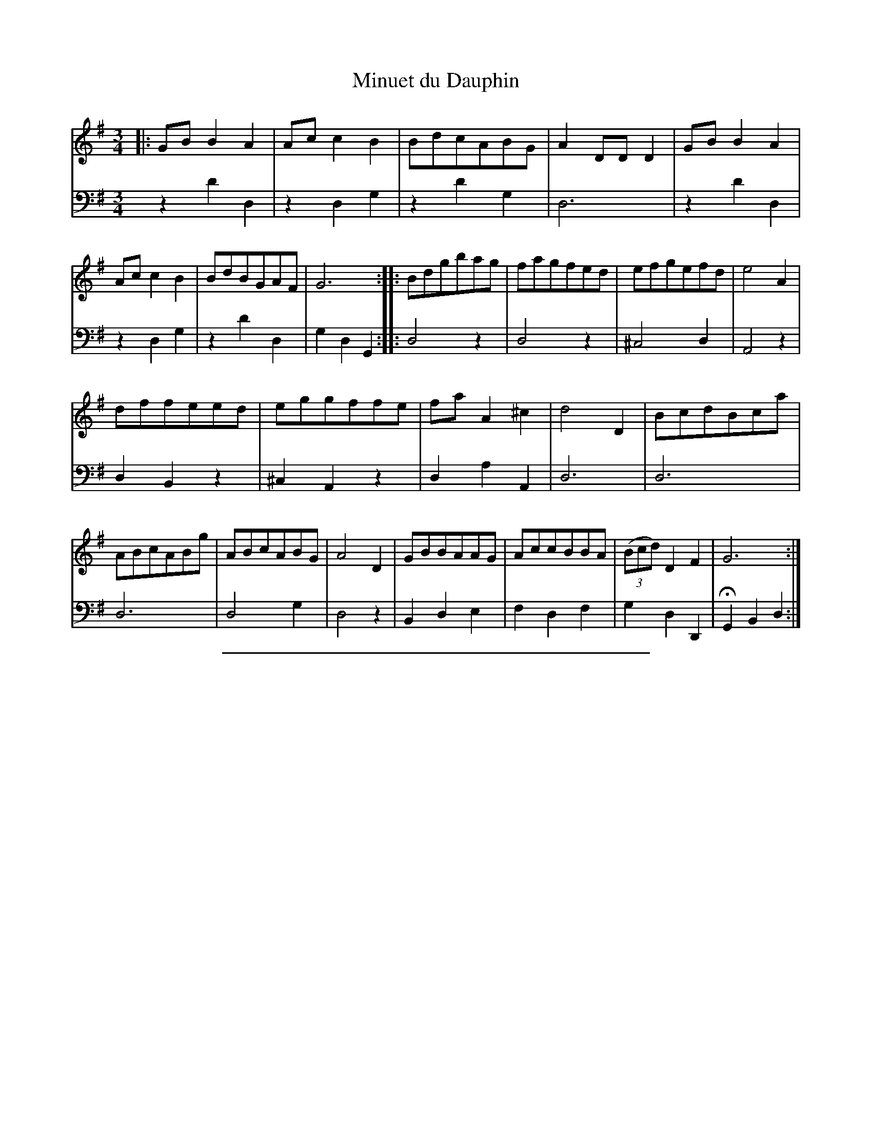 X: 49
T: Minuet du Dauphin
%R: minuet, waltz
Z: 2015 John Chambers <jc:trillian.mit.edu>
S: http://books.google.com/books?id=ipV0y26Vq8EC
B: Giovanni Andrea Gallini "A New Collection of Forty-Four Cotillions" c.1755 #49
N: The fermata on the first beat of the last bar is a bit odd.
M: 3/4
L: 1/8
K: G
% - - - - - - - - - - - - - - - - - - - - - - - - - - - - -
% Voice 1 staff breaks arranged to fit a wider page:
V: 1
|:\
GBB2A2 | Acc2B2 | BdcABG | A2DDD2 |\
GBB2A2 | Acc2B2 | BdBGAF | G6 :|\
|:\
Bdgbag | fagfed | efgefd | e4A2 |
dffeed | eggffe | faA2^c2 | d4D2 |\
BcdBca | ABcABg | ABcABG | A4D2 |\
GBBAAG | AccBBA | (3(Bcd)D2F2 | G6 :|
% - - - - - - - - - - - - - - - - - - - - - - - - - - - - -
% Voice 2 preserves the original staff layout:
V: 2 clef=bass middle=d
z2d'2d2 | z2d2g2 | z2d'2g2 | d6 |
z2d'2d2 | z2d2g2 | z2d'2d2 | g2d2G2 :||: d4z2 |
d4z2 | ^c4d2 | A4z2 | d2B2z2 | ^c2A2z2 |
d2a2A2 | d6 | d6 | d6 | d4g2 |
d4z2 | B2d2e2 | f2d2f2 | g2d2D2 | HG2B2d2 :|
% - - - - - - - - - - Dance description - - - - - - - - - -
%%sep 1 1 400
